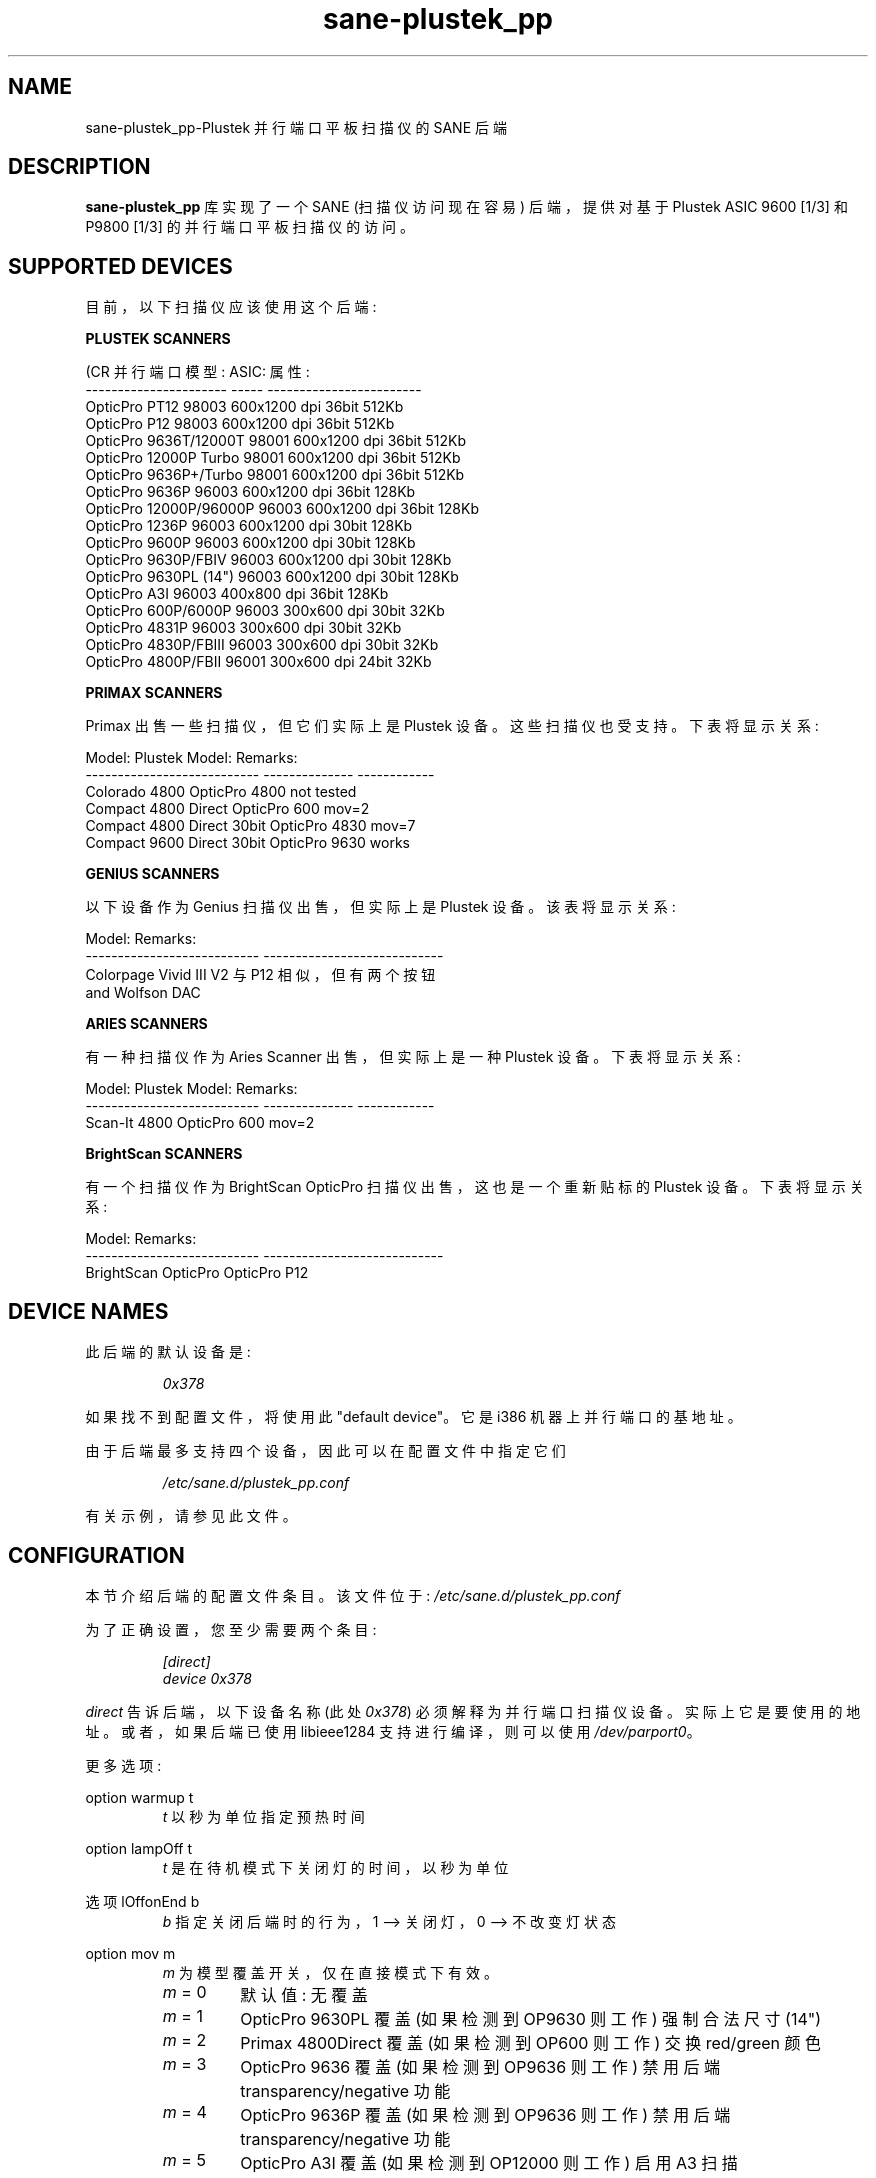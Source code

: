 .\" -*- coding: UTF-8 -*-
.\"*******************************************************************
.\"
.\" This file was generated with po4a. Translate the source file.
.\"
.\"*******************************************************************
.TH sane\-plustek_pp 5 "14 Jul 2008" "" "SANE Scanner Access Now Easy"
.IX sane\-plustek_pp
.SH NAME
sane\-plustek_pp\-Plustek 并行端口平板扫描仪的 SANE 后端
.SH DESCRIPTION
\fBsane\-plustek_pp\fP 库实现了一个 SANE (扫描仪访问现在容易) 后端，提供对基于 Plustek ASIC 9600 [1/3]
和 P9800 [1/3] 的并行端口平板扫描仪的访问。

.SH "SUPPORTED DEVICES"

目前，以下扫描仪应该使用这个后端:
.PP
\fBPLUSTEK SCANNERS\fP
.PP
.nf
\f (CR 并行端口模型: ASIC: 属性:
\-\-\-\-\-\-\-\-\-\-\-\-\-\-\-\-\-\-\-\-\-\- \-\-\-\-\- \-\-\-\-\-\-\-\-\-\-\-\-\-\-\-\-\-\-\-\-\-\-\-\-
OpticPro PT12          98003 600x1200 dpi 36bit 512Kb
OpticPro P12           98003 600x1200 dpi 36bit 512Kb
OpticPro 9636T/12000T  98001 600x1200 dpi 36bit 512Kb
OpticPro 12000P Turbo  98001 600x1200 dpi 36bit 512Kb
OpticPro 9636P+/Turbo  98001 600x1200 dpi 36bit 512Kb
OpticPro 9636P         96003 600x1200 dpi 36bit 128Kb
OpticPro 12000P/96000P 96003 600x1200 dpi 36bit 128Kb
OpticPro 1236P         96003 600x1200 dpi 30bit 128Kb
OpticPro 9600P         96003 600x1200 dpi 30bit 128Kb
OpticPro 9630P/FBIV    96003 600x1200 dpi 30bit 128Kb
OpticPro 9630PL (14")  96003 600x1200 dpi 30bit 128Kb
OpticPro A3I           96003  400x800 dpi 36bit 128Kb
OpticPro 600P/6000P    96003  300x600 dpi 30bit  32Kb
OpticPro 4831P         96003  300x600 dpi 30bit  32Kb
OpticPro 4830P/FBIII   96003  300x600 dpi 30bit  32Kb
OpticPro 4800P/FBII    96001  300x600 dpi 24bit  32Kb\fR
.fi
.PP

\fBPRIMAX SCANNERS\fP

Primax 出售一些扫描仪，但它们实际上是 Plustek 设备。这些扫描仪也受支持。 下表将显示关系:
.PP
.nf
\f(CRModel:                      Plustek Model:  Remarks:
\-\-\-\-\-\-\-\-\-\-\-\-\-\-\-\-\-\-\-\-\-\-\-\-\-\-\- \-\-\-\-\-\-\-\-\-\-\-\-\-\-  \-\-\-\-\-\-\-\-\-\-\-\-
Colorado 4800               OpticPro 4800   not tested
Compact 4800 Direct         OpticPro 600    mov=2
Compact 4800 Direct 30bit   OpticPro 4830   mov=7
Compact 9600 Direct 30bit   OpticPro 9630   works\fR
.fi
.PP

\fBGENIUS SCANNERS\fP

以下设备作为 Genius 扫描仪出售，但实际上是 Plustek 设备。 该表将显示关系:
.PP
.nf
\f(CRModel:                      Remarks:
\-\-\-\-\-\-\-\-\-\-\-\-\-\-\-\-\-\-\-\-\-\-\-\-\-\-\- \-\-\-\-\-\-\-\-\-\-\-\-\-\-\-\-\-\-\-\-\-\-\-\-\-\-\-\-
Colorpage Vivid III V2 与 P12 相似，但有两个按钮
                            and Wolfson DAC\fR
.fi
.PP

\fBARIES SCANNERS\fP

有一种扫描仪作为 Aries Scanner 出售，但实际上是一种 Plustek 设备。 下表将显示关系:
.PP
.nf
\f(CRModel:                      Plustek Model:  Remarks:
\-\-\-\-\-\-\-\-\-\-\-\-\-\-\-\-\-\-\-\-\-\-\-\-\-\-\- \-\-\-\-\-\-\-\-\-\-\-\-\-\-  \-\-\-\-\-\-\-\-\-\-\-\-
Scan\-It 4800                OpticPro 600    mov=2\fR
.fi
.PP

\fBBrightScan SCANNERS\fP

有一个扫描仪作为 BrightScan OpticPro 扫描仪出售，这也是一个重新贴标的 Plustek 设备。 下表将显示关系:
.PP
.nf
\f(CRModel:                      Remarks:
\-\-\-\-\-\-\-\-\-\-\-\-\-\-\-\-\-\-\-\-\-\-\-\-\-\-\- \-\-\-\-\-\-\-\-\-\-\-\-\-\-\-\-\-\-\-\-\-\-\-\-\-\-\-\-
BrightScan OpticPro         OpticPro P12\fR
.fi

.SH "DEVICE NAMES"
此后端的默认设备是:
.PP
.RS
\fI0x378\fP
.RE
.PP
如果找不到配置文件，将使用此 "default device"。它是 i386 机器上并行端口的基地址。
.PP
由于后端最多支持四个设备，因此可以在配置文件中指定它们
.PP
.RS
\fI/etc/sane.d/plustek_pp.conf\fP
.RE
.PP
有关示例，请参见此文件。
.PP

.SH CONFIGURATION
.PP
本节介绍后端的配置文件条目。 该文件位于: \fI/etc/sane.d/plustek_pp.conf\fP
.PP
为了正确设置，您至少需要两个条目:
.RS
.PP
\fI[direct]\fP
.br
\fIdevice 0x378\fP
.RE
.PP
\fIdirect\fP 告诉后端，以下设备名称 (此处 \fI0x378\fP) 必须解释为并行端口扫描仪设备。实际上它是要使用的地址。或者，如果后端已使用
libieee1284 支持进行编译，则可以使用 \fI/dev/parport0\fP。
.PP
更多选项:
.PP
option warmup t
.RS
\fIt\fP 以秒为单位指定预热时间
.RE
.PP
option lampOff t
.RS
\fIt\fP 是在待机模式下关闭灯的时间，以秒为单位
.RE
.PP
选项 lOffonEnd b
.RS
\fIb\fP 指定关闭后端时的行为，1 \-\-> 关闭灯，0 \-\-> 不改变灯状态
.RE
.PP
option mov m
.RS
\fIm\fP 为模型覆盖开关，仅在直接模式下有效。
.TP 
\fIm\fP = 0
默认值: 无覆盖
.TP 
\fIm\fP = 1
OpticPro 9630PL 覆盖 (如果检测到 OP9630 则工作) 强制合法尺寸 (14")
.TP 
\fIm\fP = 2
Primax 4800Direct 覆盖 (如果检测到 OP600 则工作) 交换 red/green 颜色
.TP 
\fIm\fP = 3
OpticPro 9636 覆盖 (如果检测到 OP9636 则工作) 禁用后端 transparency/negative 功能
.TP 
\fIm\fP = 4
OpticPro 9636P 覆盖 (如果检测到 OP9636 则工作) 禁用后端 transparency/negative 功能
.TP 
\fIm\fP = 5
OpticPro A3I 覆盖 (如果检测到 OP12000 则工作) 启用 A3 扫描
.TP 
\fIm\fP = 6
OpticPro 4800P 覆盖 (如果检测到 OP600 则工作) 交换 red/green 颜色
.TP 
\fIm\fP = 7
Primax 4800Direct 30 位覆盖 (如果检测到 OP4830 则工作)
.RE
.PP
有关示例，请参见 \fIplustek_pp.conf\fP 文件。
.PP

.SH "PARALLEL PORT MODES"
.PP
当并行端口已设置为 EPP 模式时，当前驱动程序效果最佳。当检测到任何其他模式 (如 ECP 或 PS/2)
时，驱动程序会尝试设置为更快、受支持的模式。如果失败，它将使用 SPP 模式，因为该模式应该适用于所有 Linux
支持的并行端口。如果有疑问，请进入您的 BIOS 并将其设置为 ECP 以外的任何模式。
.PP
以前的 Plustek 扫描仪型号 (4830、9630) 提供了一个 ISA 并行端口适配卡。此卡是驱动程序支持的 \fBnot\fP。
.PP
基于 ASIC 96001/3 的模型有时会遇到高分辨率模式的问题。如果您遇到零星损坏的图像 (部分重复或水平移动)，请在扫描前杀死所有其他应用程序，并
(如果有足够的可用内存) 禁用交换。
.PP
有关示例，请参见 \fIplustek_pp.conf\fP 文件。
.PP

.SH FILES
.TP 
\fI/etc/sane.d/plustek_pp.conf\fP
后台配置文件
.TP 
\fI/usr/lib/sane/libsane\-plustek_pp.a\fP
实现此后端的静态库。
.TP 
\fI/usr/lib/sane/libsane\-plustek_pp.so\fP
实现此后端的共享库 (存在于支持动态加载的系统上)。

.SH ENVIRONMENT
.TP 
\fBSANE_CONFIG_DIR\fP
此环境变量指定可能包含配置文件的目录列表。 在 *NIX 系统上，目录由冒号 (`:') 分隔，在 OS/2 下，目录由分号 (`;') 分隔。
如果未设置此变量，则在两个默认目录中搜索配置文件: 首先是当前工作目录 (".")，然后是 \fI/etc/sane.d\fP。
如果环境变量的值以目录分隔符结尾，则在明确指定的目录之后搜索默认目录。 例如，将 \fBSANE_CONFIG_DIR\fP 设置为
"/tmp/config:" 将导致搜索目录 \fItmp/config\fP、\fI.\fP 和 \fI/etc/sane.d\fP (按此顺序)。
.TP 
\fBSANE_DEBUG_PLUSTEK_PP\fP
如果库是在启用调试支持的情况下编译的，则此环境变量控制此后端的调试级别。 更高的调试级别会增加输出的冗长程度。

示例: export SANE_DEBUG_PLUSTEK_PP=10

.SH "SEE ALSO"
\fBsane\fP(7), \fBxscanimage\fP(1),
.br
\fI/usr/share/doc/sane/plustek/Plustek\-PARPORT.changes\fP

.SH "CONTACT AND BUG\-REPORTS"
请将任何信息和错误报告发送至:
.br
\fBSANE Mailing List\fP
.PP
可以从我们的网站获得更多信息和提示
.br
邮件列表存档在:
.br
\fIhttp://www.sane\-project.org/mailing\-lists.html\fP
.PP
要从后端获取调试消息，请在调用您喜欢的扫描前端 (即 \fBxscanimage\fP(1)),\fBi.e.:\fP) 之前设置环境变量
\fBSANE_DEBUG_PLUSTEK_PP\fP
.br
\fIexport SANE_DEBUG_PLUSTEK_PP=20 ; xscanimage\fP
.PP
该值控制后端的详细程度。
.PP

.SH "KNOWN BUGS & RESTRICTIONS"
.PP
* 半色调有效，但质量很差
.PP
* 打印机 (尤其是 HP 型号) 将在扫描期间开始打印。这实际上对其他使用双向协议的打印机来说也是一个问题 (有关详细信息，请参见
www.plustek.com (TAIWAN) 页面)
.PP
* 驱动程序不支持这些高达 16 倍物理分辨率的疯狂缩放。唯一的缩放是在 CCD 传感器的物理分辨率和步进电机之间的分辨率上完成的，即您有一个
600x1200 dpi 的扫描仪并且您正在使用 800dpi 进行扫描，所以缩放是必要的，因为传感器只能提供 600dpi 但电机能够执行
800dpi 步骤。
.PP
* 在某些设备上，图片看起来偏蓝
.PP
\fIASIC 98001 based models:\fP
.PP
* 300dpi 透明度和 negative 模式无法正常工作。
.PP
* 目前还没有办法区分模型有没有透明元。
.PP
* 扫描图像似乎太暗 (P9636T)
.PP
\fIASIC 96003/1 based models:\fP
.PP
* 目前不支持 30 位模式。
.PP
* 在系统负载较重的低端系统上，驱动程序可能会丢失数据，这可能导致图片损坏或导致传感器撞击扫描床。
.PP
* 600x1200 dpi 型号的扫描速度很慢。
.PP
* A3I 的扫描质量很差。
.PP
.SH [手册页中文版]
.PP
本翻译为免费文档；阅读
.UR https://www.gnu.org/licenses/gpl-3.0.html
GNU 通用公共许可证第 3 版
.UE
或稍后的版权条款。因使用该翻译而造成的任何问题和损失完全由您承担。
.PP
该中文翻译由 wtklbm
.B <wtklbm@gmail.com>
根据个人学习需要制作。
.PP
项目地址:
.UR \fBhttps://github.com/wtklbm/manpages-chinese\fR
.ME 。
